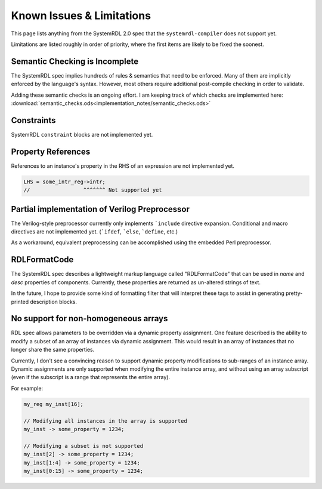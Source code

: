 
Known Issues & Limitations
==========================

This page lists anything from the SystemRDL 2.0 spec that the
``systemrdl-compiler`` does not support yet.

Limitations are listed roughly in order of priority, where the first items are
likely to be fixed the soonest.


Semantic Checking is Incomplete
-------------------------------

The SystemRDL spec implies hundreds of rules & semantics that need to be enforced.
Many of them are implicitly enforced by the language's syntax. However, most others
require additional post-compile checking in order to validate.

Adding these semantic checks is an ongoing effort. I am keeping track of which
checks are implemented here: :download:`semantic_checks.ods<implementation_notes/semantic_checks.ods>`



Constraints
-----------

SystemRDL ``constraint`` blocks are not implemented yet.



Property References
-------------------

References to an instance's property in the RHS of an expression are not implemented yet.

.. code-block:: none

    LHS = some_intr_reg->intr;
    //                 ^^^^^^^ Not supported yet



Partial implementation of Verilog Preprocessor
----------------------------------------------

The Verilog-style preprocessor currently only implements ```include`` directive expansion.
Conditional and macro directives are not implemented yet. (```ifdef``, ```else``, ```define``, etc.)

As a workaround, equivalent preprocessing can be accomplished using the embedded Perl
preprocessor.



RDLFormatCode
-------------

The SystemRDL spec describes a lightweight markup language called "RDLFormatCode"
that can be used in *name* and *desc* properties of components.
Currently, these properties are returned as un-altered strings of text.

In the future, I hope to provide some kind of formatting filter that will interpret
these tags to assist in generating pretty-printed description blocks.



No support for non-homogeneous arrays
-------------------------------------

RDL spec allows parameters to be overridden via a dynamic property assignment.
One feature described is the ability to modify a subset of an array of
instances via dynamic assignment. This would result in an array of instances
that no longer share the same properties.

Currently, I don't see a convincing reason to support dynamic property modifications
to sub-ranges of an instance array.
Dynamic assignments are only supported when modifying the entire instance array,
and without using an array subscript (even if the subscript is a range
that represents the entire array).

For example:

.. code-block:: none
    
    my_reg my_inst[16];
    
    // Modifying all instances in the array is supported
    my_inst -> some_property = 1234;
    
    // Modifying a subset is not supported
    my_inst[2] -> some_property = 1234;
    my_inst[1:4] -> some_property = 1234;
    my_inst[0:15] -> some_property = 1234;

